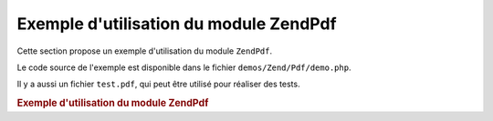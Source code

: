 .. EN-Revision: none
.. _zend.pdf.usage:

Exemple d'utilisation du module ZendPdf
========================================

Cette section propose un exemple d'utilisation du module ``ZendPdf``.

Le code source de l'exemple est disponible dans le fichier ``demos/Zend/Pdf/demo.php``.

Il y a aussi un fichier ``test.pdf``, qui peut être utilisé pour réaliser des tests.

.. _zend.pdf.usage.example-1:

.. rubric:: Exemple d'utilisation du module ZendPdf

.. code-block:: php
   :linenos:

   if (!isset($argv[1])) {
       echo "USAGE: php demo.php <pdf_file> [<output_pdf_file>]\n";
       exit;
   }

   try {
       $pdf = ZendPdf\Pdf::load($argv[1]);
   } catch (ZendPdf\Exception $e) {
       if ($e->getMessage() == 'Ouverture du fichier \''
                             . $argv[1]
                             . '\' impossible en lecture.') {
           // Create new PDF if file doesn't exist
           $pdf = new ZendPdf\Pdf();
           if (!isset($argv[2])) {
               // Force la ré-écriture complète du fichier
               // (plutôt qu'une mise à jour)
               $argv[2] = $argv[1];
           }
       } else {
           // Lève une exception si ce n'est pas l'exception
           // "Ouverture du fichier impossible"
           throw $e;
       }
   }

   //--------------------------------------------------------------------------
   // Inverse l'ordre des pages
   $pdf->pages = array_reverse($pdf->pages);

   // Crée un nouveau style
   $style = new ZendPdf\Style();
   $style->setFillColor(new ZendPdf_Color\RGB(0, 0, 0.9));
   $style->setLineColor(new ZendPdf_Color\GrayScale(0.2));
   $style->setLineWidth(3);
   $style->setLineDashingPattern(array(3, 2, 3, 4), 1.6);
   $style->setFont(ZendPdf\Font::fontWithName(
                       ZendPdf\Font::FONT_HELVETICA_BOLD), 32
                   );

   try {
       // Crée un nouvel objet image
       $stampImage = ZendPdf\Image::imageWithPath(dirname(__FILE__) .
                                                   '/stamp.jpg');
   } catch (ZendPdf\Exception $e) {
       // Exemple de gestion des exceptions lors du chargement d'image
       if ($e->getMessage() != 'Image extension is not installed.' &&
           $e->getMessage() != 'JPG support is not configured properly.') {
           throw $e;
       }
       $stampImage = null;
   }

   // Marque la page comme modifiée
   foreach ($pdf->pages as $page){
       $page->saveGS()
            ->setAlpha(0.25)
            ->setStyle($style)
            ->rotate(0, 0, M_PI_2/3);

       $page->saveGS();
       $page->setAlpha(0.25);
       $page->clipCircle(550, -10, 50);
       if ($stampImage != null) {
           $page->drawImage($stampImage, 500, -60, 600, 40);
       }
       $page->restoreGS();

       $page->drawText('Modified by Zend Framework!', 150, 0);
       $page->restoreGS();
   }

   // Ajoute une nouvelle page générée par l'objet ZendPdf
   // (la page est attachée au document)
   $pdf->pages[] = ($page1 = $pdf->newPage('A4'));

   // Ajoute une nouvelle page générée par l'objet ZendPdf
   // (la page n'est pas attachée au document)
   $pdf->pages[] =
       ($page2 = new ZendPdf\Page(ZendPdf\Page::SIZE_LETTER_LANDSCAPE));

   // Crée une nouvelle police
   $font = ZendPdf\Font::fontWithName(ZendPdf\Font::FONT_HELVETICA);

   // Applique la police et dessine du texte
   $page1->setFont($font, 36)
         ->setFillColor(ZendPdf_Color\Html::color('#9999cc')
         ->drawText('Helvetica 36 text string', 60, 500);

   // Utilise la police dans une autre page
   $page2->setFont($font, 24)
         ->drawText('Helvetica 24 text string', 60, 500);

   // Utilise une autre police
   $page2->setFont(ZendPdf\Font::fontWithName(
                           ZendPdf\Font::FONT_TIMES_ROMAN), 32)
         ->drawText('Times-Roman 32 text string', 60, 450);

   // Dessine un rectangle
   $page2->setFillColor(new ZendPdf_Color\GrayScale(0.8))
         ->setLineColor(new ZendPdf_Color\GrayScale(0.2))
         ->setLineDashingPattern(array(3, 2, 3, 4), 1.6)
         ->drawRectangle(60, 400, 400, 350);

   // Dessine un cercle
   $page2->setLineDashingPattern(ZendPdf\Page::LINE_DASHING_SOLID)
         ->setFillColor(new ZendPdf_Color\RGB(1, 0, 0))
         ->drawCircle(85, 375, 25);

   // Dessine des secteurs
   $page2->drawCircle(200, 375, 25, 2*M_PI/3, -M_PI/6)
         ->setFillColor(new ZendPdf_Color\CMYK(1, 0, 0, 0))
         ->drawCircle(200, 375, 25, M_PI/6, 2*M_PI/3)
         ->setFillColor(new ZendPdf_Color\RGB(1, 1, 0))
         ->drawCircle(200, 375, 25, -M_PI/6, M_PI/6);

   // Dessine des ellipses
   $page2->setFillColor(new ZendPdf_Color\RGB(1, 0, 0))
         ->drawEllipse(250, 400, 400, 350)
         ->setFillColor(new ZendPdf_Color\CMYK(1, 0, 0, 0))
         ->drawEllipse(250, 400, 400, 350, M_PI/6, 2*M_PI/3)
         ->setFillColor(new ZendPdf_Color\RGB(1, 1, 0))
         ->drawEllipse(250, 400, 400, 350, -M_PI/6, M_PI/6);

   // Dessine et remplit un polygone
   $page2->setFillColor(new ZendPdf_Color\RGB(1, 0, 1));
   $x = array();
   $y = array();
   for ($count = 0; $count < 8; $count++) {
       $x[] = 140 + 25*cos(3*M_PI_4*$count);
       $y[] = 375 + 25*sin(3*M_PI_4*$count);
   }
   $page2->drawPolygon($x, $y,
                       ZendPdf\Page::SHAPE_DRAW_FILL_AND_STROKE,
                       ZendPdf\Page::FILL_METHOD_EVEN_ODD);

   // ----- Dessiner des figures dans un système de coordonnées modifiées -----

   // Mouvement du système de coordonnées
   $page2->saveGS();
   $page2->translate(60, 250); // Décalage du système de coordonnées

   // Dessine un rectangle
   $page2->setFillColor(new ZendPdf_Color\GrayScale(0.8))
         ->setLineColor(new ZendPdf_Color\GrayScale(0.2))
         ->setLineDashingPattern(array(3, 2, 3, 4), 1.6)
         ->drawRectangle(0, 50, 340, 0);

   // Dessine un cercle
   $page2->setLineDashingPattern(ZendPdf\Page::LINE_DASHING_SOLID)
         ->setFillColor(new ZendPdf_Color\Rgb(1, 0, 0))
         ->drawCircle(25, 25, 25);

   // Dessine des secteurs
   $page2->drawCircle(140, 25, 25, 2*M_PI/3, -M_PI/6)
         ->setFillColor(new ZendPdf_Color\Cmyk(1, 0, 0, 0))
         ->drawCircle(140, 25, 25, M_PI/6, 2*M_PI/3)
         ->setFillColor(new ZendPdf_Color\Rgb(1, 1, 0))
         ->drawCircle(140, 25, 25, -M_PI/6, M_PI/6);

   // Dessine des ellipses
   $page2->setFillColor(new ZendPdf_Color\Rgb(1, 0, 0))
         ->drawEllipse(190, 50, 340, 0)
         ->setFillColor(new ZendPdf_Color\Cmyk(1, 0, 0, 0))
         ->drawEllipse(190, 50, 340, 0, M_PI/6, 2*M_PI/3)
         ->setFillColor(new ZendPdf_Color\Rgb(1, 1, 0))
         ->drawEllipse(190, 50, 340, 0, -M_PI/6, M_PI/6);

   // Dessine et remplit un polygone
   $page2->setFillColor(new ZendPdf_Color\Rgb(1, 0, 1));
   $x = array();
   $y = array();
   for ($count = 0; $count < 8; $count++) {
       $x[] = 80 + 25*cos(3*M_PI_4*$count);
       $y[] = 25 + 25*sin(3*M_PI_4*$count);
   }
   $page2->drawPolygon($x, $y,
                       ZendPdf\Page::SHAPE_DRAW_FILL_AND_STROKE,
                       ZendPdf\Page::FILL_METHOD_EVEN_ODD);

   // Dessine une ligne
   $page2->setLineWidth(0.5)
         ->drawLine(0, 25, 340, 25);

   $page2->restoreGS();

   // Mouvement du système de coordonnées, mise en biais et mise à l'échelle
   $page2->saveGS();
   $page2->translate(60, 150)     // Décalage du système de coordonnées
         ->skew(0, 0, 0, -M_PI/9) // Mise en biais du système de coordonnées
         ->scale(0.9, 0.9);       // Mise à l'échelle du système de coordonnées

   // Dessine un rectangle
   $page2->setFillColor(new ZendPdf_Color\GrayScale(0.8))
         ->setLineColor(new ZendPdf_Color\GrayScale(0.2))
         ->setLineDashingPattern(array(3, 2, 3, 4), 1.6)
         ->drawRectangle(0, 50, 340, 0);

   // Dessine un cercle
   $page2->setLineDashingPattern(ZendPdf\Page::LINE_DASHING_SOLID)
         ->setFillColor(new ZendPdf_Color\Rgb(1, 0, 0))
         ->drawCircle(25, 25, 25);

   // Dessine des secteurs
   $page2->drawCircle(140, 25, 25, 2*M_PI/3, -M_PI/6)
         ->setFillColor(new ZendPdf_Color\Cmyk(1, 0, 0, 0))
         ->drawCircle(140, 25, 25, M_PI/6, 2*M_PI/3)
         ->setFillColor(new ZendPdf_Color\Rgb(1, 1, 0))
         ->drawCircle(140, 25, 25, -M_PI/6, M_PI/6);

   // Dessine des ellipses
   $page2->setFillColor(new ZendPdf_Color\Rgb(1, 0, 0))
         ->drawEllipse(190, 50, 340, 0)
         ->setFillColor(new ZendPdf_Color\Cmyk(1, 0, 0, 0))
         ->drawEllipse(190, 50, 340, 0, M_PI/6, 2*M_PI/3)
         ->setFillColor(new ZendPdf_Color\Rgb(1, 1, 0))
         ->drawEllipse(190, 50, 340, 0, -M_PI/6, M_PI/6);

   // Dessine et remplit un polygone
   $page2->setFillColor(new ZendPdf_Color\Rgb(1, 0, 1));
   $x = array();
   $y = array();
   for ($count = 0; $count < 8; $count++) {
       $x[] = 80 + 25*cos(3*M_PI_4*$count);
       $y[] = 25 + 25*sin(3*M_PI_4*$count);
   }
   $page2->drawPolygon($x, $y,
                       ZendPdf\Page::SHAPE_DRAW_FILL_AND_STROKE,
                       ZendPdf\Page::FILL_METHOD_EVEN_ODD);

   // Dessine une ligne
   $page2->setLineWidth(0.5)
         ->drawLine(0, 25, 340, 25);

   $page2->restoreGS();

   //--------------------------------------------------------------------------

   if (isset($argv[2])) {
       $pdf->save($argv[2]);
   } else {
       $pdf->save($argv[1], true ); /* met à jour */
   }


